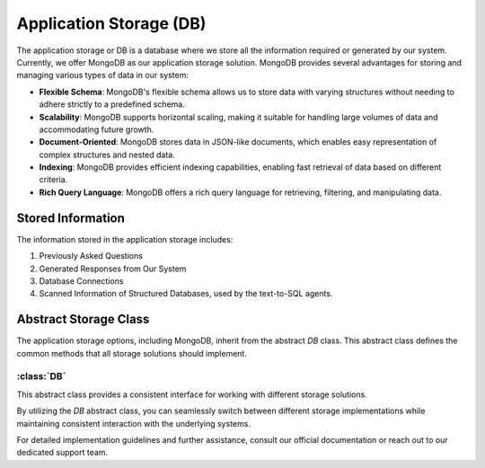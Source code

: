 Application Storage (DB)
=========================

The application storage or DB is a database where we store all the information required or generated by our system. Currently, we offer MongoDB as our application storage solution. MongoDB provides several advantages for storing and managing various types of data in our system:

- **Flexible Schema**: MongoDB's flexible schema allows us to store data with varying structures without needing to adhere strictly to a predefined schema.

- **Scalability**: MongoDB supports horizontal scaling, making it suitable for handling large volumes of data and accommodating future growth.

- **Document-Oriented**: MongoDB stores data in JSON-like documents, which enables easy representation of complex structures and nested data.

- **Indexing**: MongoDB provides efficient indexing capabilities, enabling fast retrieval of data based on different criteria.

- **Rich Query Language**: MongoDB offers a rich query language for retrieving, filtering, and manipulating data.

Stored Information
-------------------

The information stored in the application storage includes:

1. Previously Asked Questions
2. Generated Responses from Our System
3. Database Connections
4. Scanned Information of Structured Databases, used by the text-to-SQL agents.

Abstract Storage Class
----------------------

The application storage options, including MongoDB, inherit from the abstract `DB` class. This abstract class defines the common methods that all storage solutions should implement.

:class:`DB`
^^^^^^^^^^^^

This abstract class provides a consistent interface for working with different storage solutions.

.. method:: insert_one(self, collection: str, obj: dict) -> int

   Inserts a single document into the specified collection.

.. method:: update_or_create(self, collection: str, query: dict, obj: dict) -> int

   Updates or creates a document in the specified collection based on a query.

.. method:: find_one(self, collection: str, query: dict) -> dict

   Retrieves a single document from the specified collection based on a query.

.. method:: find_by_id(self, collection: str, id: str) -> dict

   Retrieves a document from the specified collection based on its ID.

.. method:: find(self, collection: str, query: dict) -> list

   Retrieves a list of documents from the specified collection based on a query.

By utilizing the `DB` abstract class, you can seamlessly switch between different storage implementations while maintaining consistent interaction with the underlying systems.

For detailed implementation guidelines and further assistance, consult our official documentation or reach out to our dedicated support team.